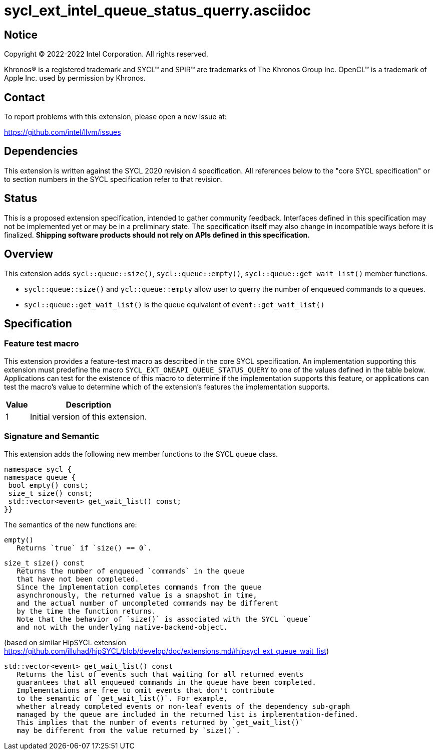 = sycl_ext_intel_queue_status_querry.asciidoc

:source-highlighter: coderay
:coderay-linenums-mode: table

// This section needs to be after the document title.
:doctype: book
:toc2:
:toc: left
:encoding: utf-8
:lang: en
:dpcpp: pass:[DPC++]

// Set the default source code type in this document to C++,
// for syntax highlighting purposes.  This is needed because
// docbook uses c++ and html5 uses cpp.
:language: {basebackend@docbook:c++:cpp}


== Notice

[%hardbreaks]
Copyright (C) 2022-2022 Intel Corporation.  All rights reserved.

Khronos(R) is a registered trademark and SYCL(TM) and SPIR(TM) are trademarks
of The Khronos Group Inc.  OpenCL(TM) is a trademark of Apple Inc. used by
permission by Khronos.


== Contact

To report problems with this extension, please open a new issue at:

https://github.com/intel/llvm/issues


== Dependencies

This extension is written against the SYCL 2020 revision 4 specification.  All
references below to the "core SYCL specification" or to section numbers in the
SYCL specification refer to that revision.

== Status

This is a proposed extension specification, intended to gather community
feedback.  Interfaces defined in this specification may not be implemented yet
or may be in a preliminary state.  The specification itself may also change in
incompatible ways before it is finalized.  *Shipping software products should
not rely on APIs defined in this specification.*

== Overview

This extension adds `sycl::queue::size()`, `sycl::queue::empty()`, `sycl::queue::get_wait_list()` member functions.

- `sycl::queue::size()` and `ycl::queue::empty` allow user to querry the number of enqueued commands to a queues.
- `sycl::queue::get_wait_list()` is the queue equivalent of `event::get_wait_list()` 

== Specification

=== Feature test macro


This extension provides a feature-test macro as described in the core SYCL
specification.  An implementation supporting this extension must predefine the
macro `SYCL_EXT_ONEAPI_QUEUE_STATUS_QUERY` to one of the values defined in the table
below.  Applications can test for the existence of this macro to determine if
the implementation supports this feature, or applications can test the macro's
value to determine which of the extension's features the implementation
supports.

[%header,cols="1,5"]
|===
|Value
|Description

|1
|Initial version of this extension.
|===


=== Signature and Semantic 

This extension adds the following new member functions to the SYCL `queue` class.
```
namespace sycl {
namespace queue {
 bool empty() const;
 size_t size() const;
 std::vector<event> get_wait_list() const;
}}
```

The semantics of the new functions are: 

```
empty()
   Returns `true` if `size() == 0`.
```

```
size_t size() const
   Returns the number of enqueued `commands` in the queue 
   that have not been completed.
   Since the implementation completes commands from the queue 
   asynchronously, the returned value is a snapshot in time,
   and the actual number of uncompleted commands may be different 
   by the time the function returns.
   Note that the behavior of `size()` is associated with the SYCL `queue`
   and not with the underlying native-backend-object.
```

(based on similar HipSYCL extension https://github.com/illuhad/hipSYCL/blob/develop/doc/extensions.md#hipsycl_ext_queue_wait_list) 
```
std::vector<event> get_wait_list() const
   Returns the list of events such that waiting for all returned events
   guarantees that all enqueued commands in the queue have been completed.
   Implementations are free to omit events that don't contribute
   to the semantic of `get_wait_list()`. For example,
   whether already completed events or non-leaf events of the dependency sub-graph
   managed by the queue are included in the returned list is implementation-defined.
   This implies that the number of events returned by `get_wait_list()`
   may be different from the value returned by `size()`.


 
